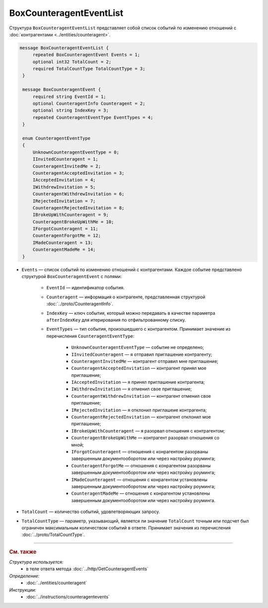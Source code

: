 BoxCounteragentEventList
========================

Структура ``BoxCounteragentEventList`` представляет собой список событий по изменению отношений с :doc:`контрагентами <../entities/counteragent>`.

.. code-block:: protobuf

   message BoxCounteragentEventList {
        repeated BoxCounteragentEvent Events = 1;
        optional int32 TotalCount = 2;
        required TotalCountType TotalCountType = 3;
    }

    message BoxCounteragentEvent {
        required string EventId = 1;
        optional CounteragentInfo Counteragent = 2;
        optional string IndexKey = 3;
        repeated CounteragentEventType EventTypes = 4;
    }

    enum CounteragentEventType
    {
        UnknownCounteragentEventType = 0;
        IInvitedCounteragent = 1;
        CounteragentInvitedMe = 2;
        CounteragentAcceptedInvitation = 3;
        IAcceptedInvitation = 4;
        IWithdrewInvitation = 5;
        CounteragentWithdrewInvitation = 6;
        IRejectedInvitation = 7;
        CounteragentRejectedInvitation = 8;
        IBrokeUpWithCounteragent = 9;
        CounteragentBrokeUpWithMe = 10;
        IForgotCounteragent = 11;
        CounteragentForgotMe = 12;
        IMadeCounteragent = 13;
        CounteragentMadeMe = 14;
    }

- ``Events`` — список событий по изменению отношений с контрагентами. Каждое событие представлено структурой ``BoxCounteragentEvent`` с полями:

	- ``EventId`` — идентификатор события.
	- ``Counteragent`` — информация о контрагенте, представленная структурой :doc:`../proto/CounteragentInfo`.
	- ``IndexKey`` — ключ события, который можно передавать в качестве параметра ``afterIndexKey`` для итерирования по отфильтрованному списку.
	- ``EventTypes`` — тип события, произошедшего с контрагентом. Принимает значение из перечисления ``CounteragentEventType``:

		- ``UnknownCounteragentEventType`` — событие не определено;
		- ``IInvitedCounteragent`` — я отправил приглашение контрагенту;
		- ``CounteragentInvitedMe`` — контрагент отправил мне приглашение;
		- ``CounteragentAcceptedInvitation`` — контрагент принял мое приглашение;
		- ``IAcceptedInvitation`` — я принял приглашение контрагента;
		- ``IWithdrewInvitation`` — я отменил свое приглашение;
		- ``CounteragentWithdrewInvitation`` — контрагент отменил свое приглашение;
		- ``IRejectedInvitation`` — я отклонил приглашеие контрагента;
		- ``CounteragentRejectedInvitation`` — контрагент отклонил мое приглашение;
		- ``IBrokeUpWithCounteragent`` — я разорвал отношения с контрагентом;
		- ``CounteragentBrokeUpWithMe`` — контрагент разорвал отношения со мной;
		- ``IForgotCounteragent`` — отношения с конрагентом разорваны завершенным документооборотом или через настройку роуминга;
		- ``CounteragentForgotMe`` — отношения с конрагентом разорваны завершенным документооборотом или через настройку роуминга;
		- ``IMadeCounteragent`` — отношения с конрагентом установлены завершенным документооборотом или через настройку роуминга;
		- ``CounteragentMadeMe`` — отношения с конрагентом установлены завершенным документооборотом или через настройку роуминга.

- ``TotalCount`` — количество событий, удовлетворяющих запросу.
- ``TotalCountType`` — параметр, указывающий, является ли значение ``TotalCount`` точным или подсчет был ограничен максимальным количеством событий в ответе. Принимает значения из перечисления :doc:`../proto/TotalCountType`.

----

.. rubric:: См. также

*Структура используется:*
	- в теле ответа метода :doc:`../http/GetCounteragentEvents`

*Определение:*
	- :doc:`../entities/counteragent`

*Инструкции:*
	- :doc:`../instructions/counteragentevents`